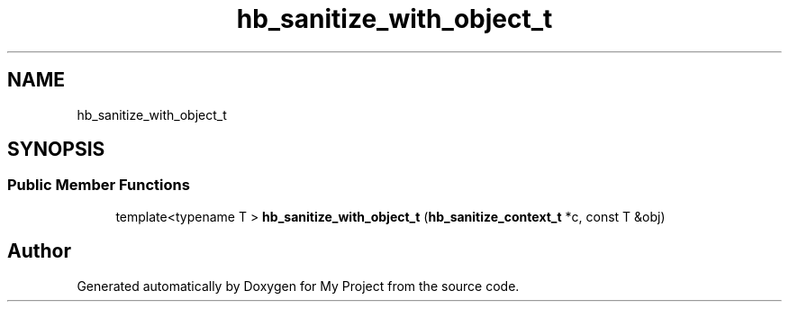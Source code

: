 .TH "hb_sanitize_with_object_t" 3 "Wed Feb 1 2023" "Version Version 0.0" "My Project" \" -*- nroff -*-
.ad l
.nh
.SH NAME
hb_sanitize_with_object_t
.SH SYNOPSIS
.br
.PP
.SS "Public Member Functions"

.in +1c
.ti -1c
.RI "template<typename T > \fBhb_sanitize_with_object_t\fP (\fBhb_sanitize_context_t\fP *c, const T &obj)"
.br
.in -1c

.SH "Author"
.PP 
Generated automatically by Doxygen for My Project from the source code\&.

